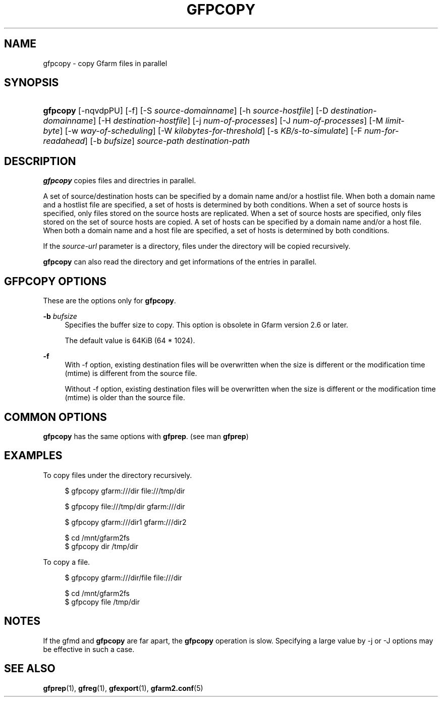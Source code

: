 '\" t
.\"     Title: gfpcopy
.\"    Author: [FIXME: author] [see http://docbook.sf.net/el/author]
.\" Generator: DocBook XSL Stylesheets v1.76.1 <http://docbook.sf.net/>
.\"      Date: 9 Dec 2013
.\"    Manual: Gfarm
.\"    Source: Gfarm
.\"  Language: English
.\"
.TH "GFPCOPY" "1" "9 Dec 2013" "Gfarm" "Gfarm"
.\" -----------------------------------------------------------------
.\" * Define some portability stuff
.\" -----------------------------------------------------------------
.\" ~~~~~~~~~~~~~~~~~~~~~~~~~~~~~~~~~~~~~~~~~~~~~~~~~~~~~~~~~~~~~~~~~
.\" http://bugs.debian.org/507673
.\" http://lists.gnu.org/archive/html/groff/2009-02/msg00013.html
.\" ~~~~~~~~~~~~~~~~~~~~~~~~~~~~~~~~~~~~~~~~~~~~~~~~~~~~~~~~~~~~~~~~~
.ie \n(.g .ds Aq \(aq
.el       .ds Aq '
.\" -----------------------------------------------------------------
.\" * set default formatting
.\" -----------------------------------------------------------------
.\" disable hyphenation
.nh
.\" disable justification (adjust text to left margin only)
.ad l
.\" -----------------------------------------------------------------
.\" * MAIN CONTENT STARTS HERE *
.\" -----------------------------------------------------------------
.SH "NAME"
gfpcopy \- copy Gfarm files in parallel
.SH "SYNOPSIS"
.HP \w'\fBgfpcopy\fR\ 'u
\fBgfpcopy\fR [\-nqvdpPU] [\-f] [\-S\ \fIsource\-domainname\fR] [\-h\ \fIsource\-hostfile\fR] [\-D\ \fIdestination\-domainname\fR] [\-H\ \fIdestination\-hostfile\fR] [\-j\ \fInum\-of\-processes\fR] [\-J\ \fInum\-of\-processes\fR] [\-M\ \fIlimit\-byte\fR] [\-w\ \fIway\-of\-scheduling\fR] [\-W\ \fIkilobytes\-for\-threshold\fR] [\-s\ \fIKB/s\-to\-simulate\fR] [\-F\ \fInum\-for\-readahead\fR] [\-b\ \fIbufsize\fR] \fIsource\-path\fR \fIdestination\-path\fR
.SH "DESCRIPTION"
.PP

\fBgfpcopy\fR
copies files and directries in parallel\&.
.PP
A set of source/destination hosts can be specified by a domain name and/or a hostlist file\&. When both a domain name and a hostlist file are specified, a set of hosts is determined by both conditions\&. When a set of source hosts is specified, only files stored on the source hosts are replicated\&. When a set of source hosts are specified, only files stored on the set of source hosts are copied\&. A set of hosts can be specified by a domain name and/or a host file\&. When both a domain name and a host file are specified, a set of hosts is determined by both conditions\&.
.PP
If the
\fIsource\-url\fR
parameter is a directory, files under the directory will be copied recursively\&.
.PP

\fBgfpcopy\fR
can also read the directory and get informations of the entries in parallel\&.
.SH "GFPCOPY OPTIONS"
.PP
These are the options only for
\fBgfpcopy\fR\&.
.PP
\fB\-b\fR \fIbufsize\fR
.RS 4
Specifies the buffer size to copy\&. This option is obsolete in Gfarm version 2\&.6 or later\&.
.sp
The default value is 64KiB (64 * 1024)\&.
.RE
.PP
\fB\-f\fR
.RS 4
With \-f option, existing destination files will be overwritten when the size is different or the modification time (mtime) is different from the source file\&.
.sp
Without \-f option, existing destination files will be overwritten when the size is different or the modification time (mtime) is older than the source file\&.
.RE
.SH "COMMON OPTIONS"
.PP

\fBgfpcopy\fR
has the same options with
\fBgfprep\fR\&. (see man
\fBgfprep\fR)
.SH "EXAMPLES"
.PP
To copy files under the directory recursively\&.
.sp
.if n \{\
.RS 4
.\}
.nf
$ gfpcopy gfarm:///dir file:///tmp/dir
.fi
.if n \{\
.RE
.\}
.sp
.if n \{\
.RS 4
.\}
.nf
$ gfpcopy file:///tmp/dir gfarm:///dir
.fi
.if n \{\
.RE
.\}
.sp
.if n \{\
.RS 4
.\}
.nf
$ gfpcopy gfarm:///dir1 gfarm:///dir2
.fi
.if n \{\
.RE
.\}
.sp
.if n \{\
.RS 4
.\}
.nf
$ cd /mnt/gfarm2fs
$ gfpcopy dir /tmp/dir
.fi
.if n \{\
.RE
.\}
.PP
To copy a file\&.
.sp
.if n \{\
.RS 4
.\}
.nf
$ gfpcopy gfarm:///dir/file file:///dir
.fi
.if n \{\
.RE
.\}
.sp
.if n \{\
.RS 4
.\}
.nf
$ cd /mnt/gfarm2fs
$ gfpcopy file /tmp/dir
.fi
.if n \{\
.RE
.\}
.SH "NOTES"
.PP
If the gfmd and
\fBgfpcopy\fR
are far apart, the
\fBgfpcopy\fR
operation is slow\&. Specifying a large value by \-j or \-J options may be effective in such a case\&.
.SH "SEE ALSO"
.PP

\fBgfprep\fR(1),
\fBgfreg\fR(1),
\fBgfexport\fR(1),
\fBgfarm2.conf\fR(5)
